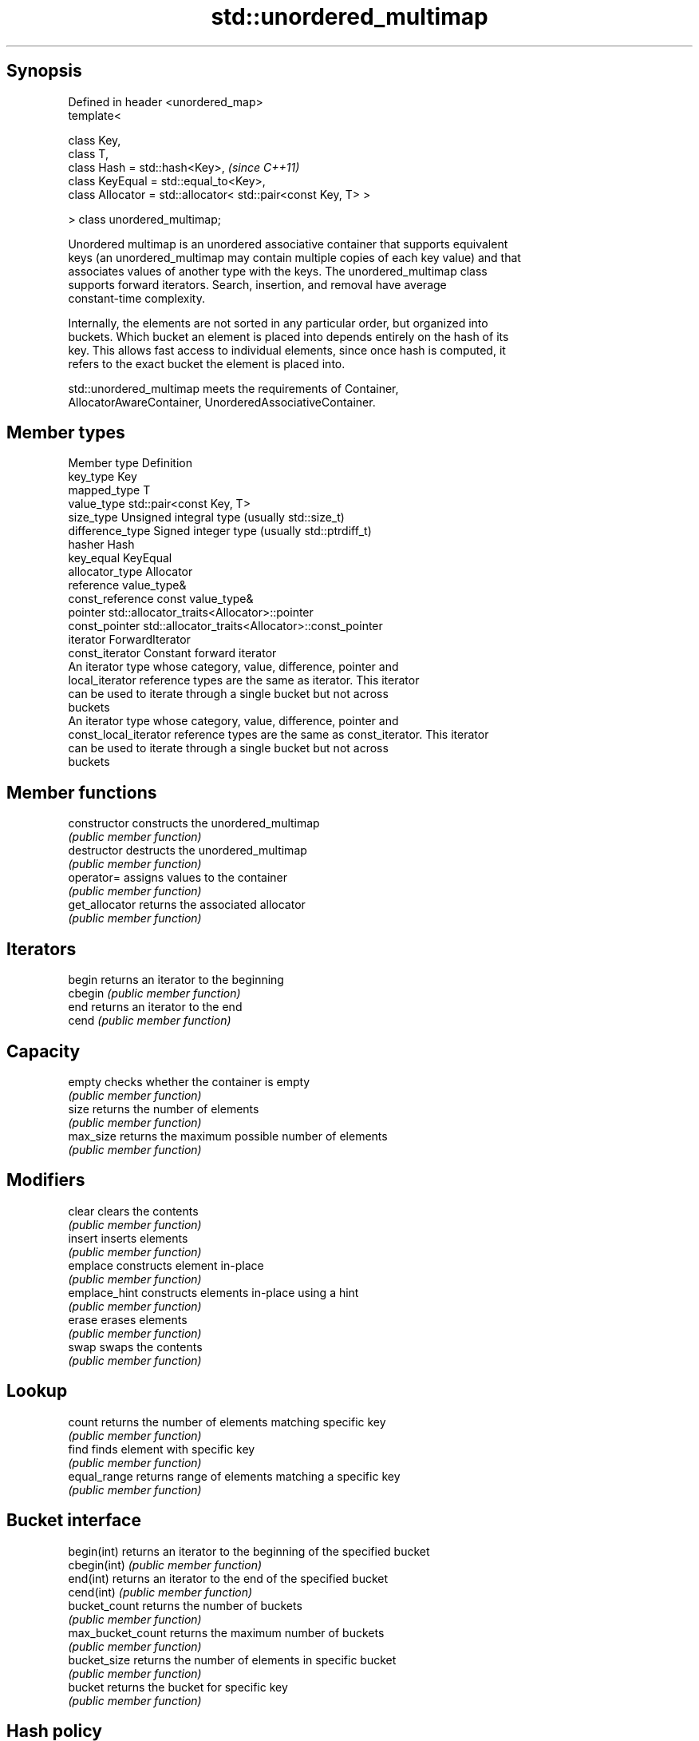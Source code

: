 .TH std::unordered_multimap 3 "Jun 28 2014" "2.0 | http://cppreference.com" "C++ Standard Libary"
.SH Synopsis
   Defined in header <unordered_map>
   template<

       class Key,
       class T,
       class Hash = std::hash<Key>,                                 \fI(since C++11)\fP
       class KeyEqual = std::equal_to<Key>,
       class Allocator = std::allocator< std::pair<const Key, T> >

   > class unordered_multimap;

   Unordered multimap is an unordered associative container that supports equivalent
   keys (an unordered_multimap may contain multiple copies of each key value) and that
   associates values of another type with the keys. The unordered_multimap class
   supports forward iterators. Search, insertion, and removal have average
   constant-time complexity.

   Internally, the elements are not sorted in any particular order, but organized into
   buckets. Which bucket an element is placed into depends entirely on the hash of its
   key. This allows fast access to individual elements, since once hash is computed, it
   refers to the exact bucket the element is placed into.

   std::unordered_multimap meets the requirements of Container,
   AllocatorAwareContainer, UnorderedAssociativeContainer.

.SH Member types

   Member type          Definition
   key_type             Key 
   mapped_type          T 
   value_type           std::pair<const Key, T> 
   size_type            Unsigned integral type (usually std::size_t) 
   difference_type      Signed integer type (usually std::ptrdiff_t) 
   hasher               Hash 
   key_equal            KeyEqual 
   allocator_type       Allocator 
   reference            value_type& 
   const_reference      const value_type& 
   pointer              std::allocator_traits<Allocator>::pointer 
   const_pointer        std::allocator_traits<Allocator>::const_pointer 
   iterator             ForwardIterator 
   const_iterator       Constant forward iterator 
                        An iterator type whose category, value, difference, pointer and
   local_iterator       reference types are the same as iterator. This iterator
                        can be used to iterate through a single bucket but not across
                        buckets
                        An iterator type whose category, value, difference, pointer and
   const_local_iterator reference types are the same as const_iterator. This iterator
                        can be used to iterate through a single bucket but not across
                        buckets

.SH Member functions

   constructor      constructs the unordered_multimap
                    \fI(public member function)\fP 
   destructor       destructs the unordered_multimap
                    \fI(public member function)\fP 
   operator=        assigns values to the container
                    \fI(public member function)\fP 
   get_allocator    returns the associated allocator
                    \fI(public member function)\fP 
.SH Iterators
   begin            returns an iterator to the beginning
   cbegin           \fI(public member function)\fP 
   end              returns an iterator to the end
   cend             \fI(public member function)\fP 
.SH Capacity
   empty            checks whether the container is empty
                    \fI(public member function)\fP 
   size             returns the number of elements
                    \fI(public member function)\fP 
   max_size         returns the maximum possible number of elements
                    \fI(public member function)\fP 
.SH Modifiers
   clear            clears the contents
                    \fI(public member function)\fP 
   insert           inserts elements
                    \fI(public member function)\fP 
   emplace          constructs element in-place
                    \fI(public member function)\fP 
   emplace_hint     constructs elements in-place using a hint
                    \fI(public member function)\fP 
   erase            erases elements
                    \fI(public member function)\fP 
   swap             swaps the contents
                    \fI(public member function)\fP 
.SH Lookup
   count            returns the number of elements matching specific key
                    \fI(public member function)\fP 
   find             finds element with specific key
                    \fI(public member function)\fP 
   equal_range      returns range of elements matching a specific key
                    \fI(public member function)\fP 
.SH Bucket interface
   begin(int)       returns an iterator to the beginning of the specified bucket
   cbegin(int)      \fI(public member function)\fP 
   end(int)         returns an iterator to the end of the specified bucket
   cend(int)        \fI(public member function)\fP 
   bucket_count     returns the number of buckets
                    \fI(public member function)\fP 
   max_bucket_count returns the maximum number of buckets
                    \fI(public member function)\fP 
   bucket_size      returns the number of elements in specific bucket
                    \fI(public member function)\fP 
   bucket           returns the bucket for specific key
                    \fI(public member function)\fP 
.SH Hash policy
   load_factor      returns average number of elements per bucket
                    \fI(public member function)\fP 
   max_load_factor  manages maximum average number of elements per bucket
                    \fI(public member function)\fP 
                    reserves at least the specified number of buckets.
   rehash           This regenerates the hash table.
                    \fI(public member function)\fP 
                    reserves space for at least the specified number of elements.
   reserve          This regenerates the hash table.
                    \fI(public member function)\fP 
.SH Observers
   hash_function    returns function used to hash the keys
                    \fI(public member function)\fP 
   key_eq           returns the function used to compare keys for equality
                    \fI(public member function)\fP 

.SH Non-member functions

   operator==                         compares the values in the unordered_multimap
   operator!=                         \fI(function template)\fP 
   std::swap(std::unordered_multimap) specializes the std::swap algorithm
                                      \fI(function template)\fP 
